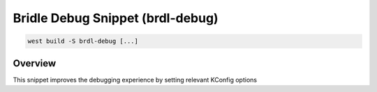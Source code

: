 .. _snippet-brdl-debug:

Bridle Debug Snippet (brdl-debug)
#################################

.. code-block:: console

   west build -S brdl-debug [...]

Overview
********

This snippet improves the debugging experience by setting relevant KConfig options
